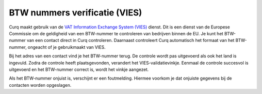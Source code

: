 BTW nummers verificatie (VIES)
====================================================================

Curq maakt gebruik van de `VAT Information Exchange System (VIES) <https://ec.europa.eu/taxation_customs/vies/#/vat-validation>`_ dienst. Dit is een dienst van de Europese Commissie om de geldigheid van een BTW-nummer te controleren van bedrijven binnen de EU. Je kunt het BTW-nummer van een contact direct in Curq controleren. Daarnaast controleert Curq automatisch het formaat van het BTW-nummer, ongeacht of je gebruikmaakt van VIES.

Bij het adres van een contact vind je het BTW-nummer terug. De controle wordt pas uitgevoerd als ook het land is ingevuld. Zodra de controle heeft plaatsgevonden, verandert het VIES-validatievinkje. Eenmaal de controle succesvol is uitgevoerd en het BTW-nummer correct is, wordt het vinkje aangezet.

.. image:: media/belastingen-vies001.png

Als het BTW-nummer onjuist is, verschijnt er een foutmelding. Hiermee voorkom je dat onjuiste gegevens bij de contacten worden opgeslagen.
